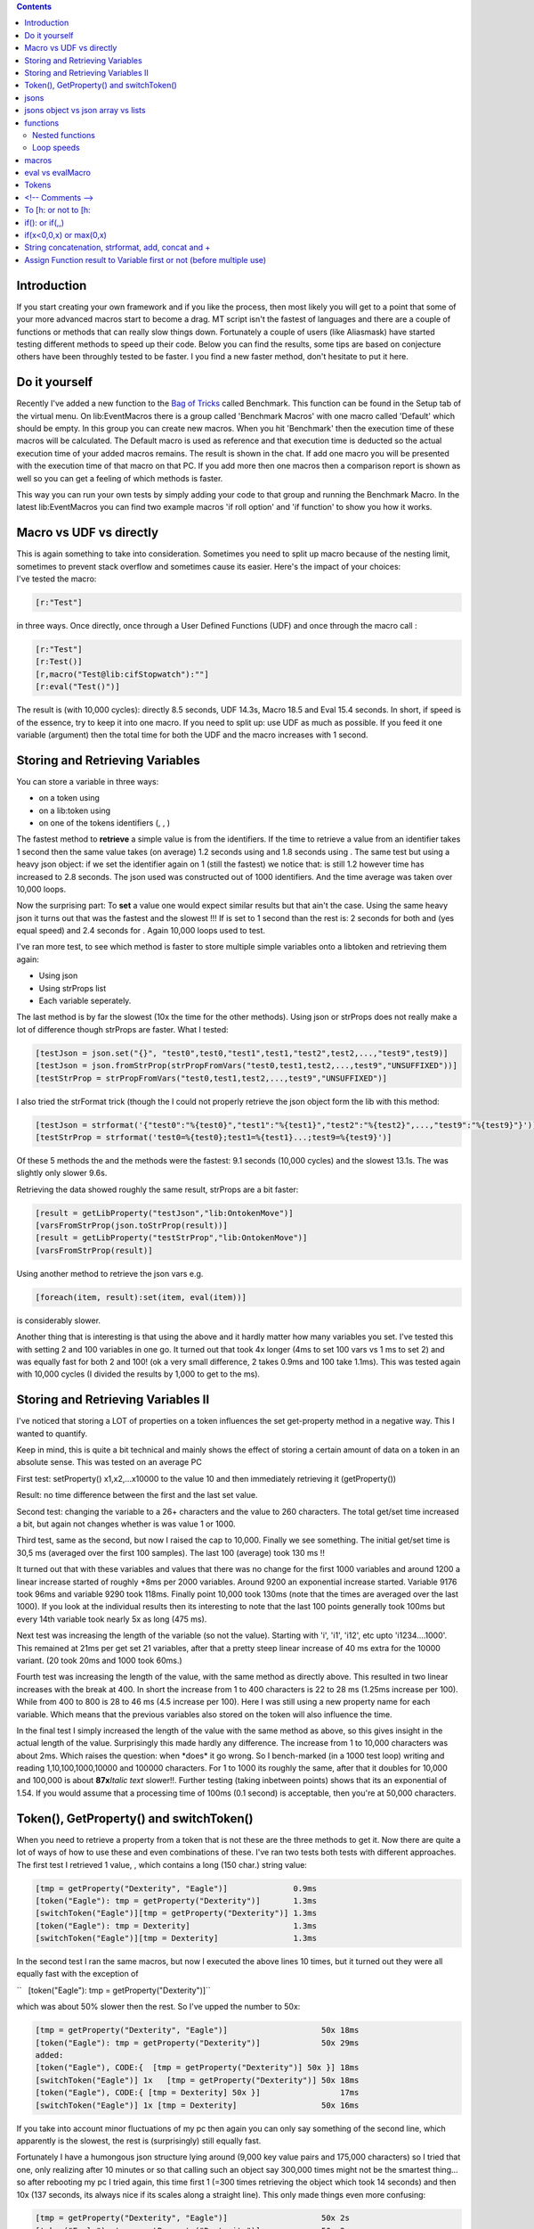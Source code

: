 .. contents::
   :depth: 3
..

.. raw:: mediawiki

   {{Advanced}}

Introduction
============

If you start creating your own framework and if you like the process,
then most likely you will get to a point that some of your more advanced
macros start to become a drag. MT script isn't the fastest of languages
and there are a couple of functions or methods that can really slow
things down. Fortunately a couple of users (like Aliasmask) have started
testing different methods to speed up their code. Below you can find the
results, some tips are based on conjecture others have been throughly
tested to be faster. I you find a new faster method, don't hesitate to
put it here.

.. _do_it_yourself:

Do it yourself
==============

Recently I've added a new function to the `Bag of
Tricks <http://forums.rptools.net/viewtopic.php?f=46&t=16066>`__ called
Benchmark. This function can be found in the Setup tab of the virtual
menu. On lib:EventMacros there is a group called 'Benchmark Macros' with
one macro called 'Default' which should be empty. In this group you can
create new macros. When you hit 'Benchmark' then the execution time of
these macros will be calculated. The Default macro is used as reference
and that execution time is deducted so the actual execution time of your
added macros remains. The result is shown in the chat. If add one macro
you will be presented with the execution time of that macro on that PC.
If you add more then one macros then a comparison report is shown as
well so you can get a feeling of which methods is faster.

This way you can run your own tests by simply adding your code to that
group and running the Benchmark Macro. In the latest lib:EventMacros you
can find two example macros 'if roll option' and 'if function' to show
you how it works.

.. _macro_vs_udf_vs_directly:

Macro vs UDF vs directly
========================

| This is again something to take into consideration. Sometimes you need
  to split up macro because of the nesting limit, sometimes to prevent
  stack overflow and sometimes cause its easier. Here's the impact of
  your choices:
| I've tested the macro:

.. code:: mtmacro

      [r:"Test"]

in three ways. Once directly, once through a User Defined Functions
(UDF) and once through the macro call :

.. code:: mtmacro

      [r:"Test"]
      [r:Test()]
      [r,macro("Test@lib:cifStopwatch"):""]
      [r:eval("Test()")]

The result is (with 10,000 cycles): directly 8.5 seconds, UDF 14.3s,
Macro 18.5 and Eval 15.4 seconds. In short, if speed is of the essence,
try to keep it into one macro. If you need to split up: use UDF as much
as possible. If you feed it one variable (argument) then the total time
for both the UDF and the macro increases with 1 second.

.. _storing_and_retrieving_variables:

Storing and Retrieving Variables
================================

You can store a variable in three ways:

-  on a token using
-  on a lib:token using
-  on one of the tokens identifiers (, , )

The fastest method to **retrieve** a simple value is from the
identifiers. If the time to retrieve a value from an identifier takes 1
second then the same value takes (on average) 1.2 seconds using and 1.8
seconds using . The same test but using a heavy json object: if we set
the identifier again on 1 (still the fastest) we notice that: is still
1.2 however time has increased to 2.8 seconds. The json used was
constructed out of 1000 identifiers. And the time average was taken over
10,000 loops.

Now the surprising part: To **set** a value one would expect similar
results but that ain't the case. Using the same heavy json it turns out
that was the fastest and the slowest !!! If is set to 1 second than the
rest is: 2 seconds for both and (yes equal speed) and 2.4 seconds for .
Again 10,000 loops used to test.

I've ran more test, to see which method is faster to store multiple
simple variables onto a libtoken and retrieving them again:

-  Using json
-  Using strProps list
-  Each variable seperately.

The last method is by far the slowest (10x the time for the other
methods). Using json or strProps does not really make a lot of
difference though strProps are faster. What I tested:

.. code:: mtmacro

       [testJson = json.set("{}", "test0",test0,"test1",test1,"test2",test2,...,"test9",test9)]
       [testJson = json.fromStrProp(strPropFromVars("test0,test1,test2,...,test9","UNSUFFIXED"))]
       [testStrProp = strPropFromVars("test0,test1,test2,...,test9","UNSUFFIXED")]

I also tried the strFormat trick (though the I could not properly
retrieve the json object form the lib with this method:

.. code:: mtmacro

       [testJson = strformat('{"test0":"%{test0}","test1":"%{test1}","test2":"%{test2}",...,"test9":"%{test9}"}')]
       [testStrProp = strformat('test0=%{test0};test1=%{test1}...;test9=%{test9}')]

Of these 5 methods the and the methods were the fastest: 9.1 seconds
(10,000 cycles) and the slowest 13.1s. The was slightly only slower
9.6s.

Retrieving the data showed roughly the same result, strProps are a bit
faster:

.. code:: mtmacro

       [result = getLibProperty("testJson","lib:OntokenMove")]
       [varsFromStrProp(json.toStrProp(result))]
       [result = getLibProperty("testStrProp","lib:OntokenMove")]
       [varsFromStrProp(result)]

Using another method to retrieve the json vars e.g.

.. code:: mtmacro

       [foreach(item, result):set(item, eval(item))]

is considerably slower.

Another thing that is interesting is that using the above and it hardly
matter how many variables you set. I've tested this with setting 2 and
100 variables in one go. It turned out that took 4x longer (4ms to set
100 vars vs 1 ms to set 2) and was equally fast for both 2 and 100! (ok
a very small difference, 2 takes 0.9ms and 100 take 1.1ms). This was
tested again with 10,000 cycles (I divided the results by 1,000 to get
to the ms).

.. _storing_and_retrieving_variables_ii:

Storing and Retrieving Variables II
===================================

I've noticed that storing a LOT of properties on a token influences the
set get-property method in a negative way. This I wanted to quantify.

Keep in mind, this is quite a bit technical and mainly shows the effect
of storing a certain amount of data on a token in an absolute sense.
This was tested on an average PC

First test: setProperty() x1,x2,...x10000 to the value 10 and then
immediately retrieving it (getProperty())

Result: no time difference between the first and the last set value.

Second test: changing the variable to a 26+ characters and the value to
260 characters. The total get/set time increased a bit, but again not
changes whether is was value 1 or 1000.

Third test, same as the second, but now I raised the cap to 10,000.
Finally we see something. The initial get/set time is 30,5 ms (averaged
over the first 100 samples). The last 100 (average) took 130 ms !!

It turned out that with these variables and values that there was no
change for the first 1000 variables and around 1200 a linear increase
started of roughly +8ms per 2000 variables. Around 9200 an exponential
increase started. Variable 9176 took 96ms and variable 9290 took 118ms.
Finally point 10,000 took 130ms (note that the times are averaged over
the last 1000). If you look at the individual results then its
interesting to note that the last 100 points generally took 100ms but
every 14th variable took nearly 5x as long (475 ms).
|Image:getsetpropertiesTime.jpg|

Next test was increasing the length of the variable (so not the value).
Starting with 'i', 'i1', 'i12', etc upto 'i1234....1000'. This remained
at 21ms per get set 21 variables, after that a pretty steep linear
increase of 40 ms extra for the 10000 variant. (20 took 20ms and 1000
took 60ms.)

Fourth test was increasing the length of the value, with the same method
as directly above. This resulted in two linear increases with the break
at 400. In short the increase from 1 to 400 characters is 22 to 28 ms
(1.25ms increase per 100). While from 400 to 800 is 28 to 46 ms (4.5
increase per 100). Here I was still using a new property name for each
variable. Which means that the previous variables also stored on the
token will also influence the time.

In the final test I simply increased the length of the value with the
same method as above, so this gives insight in the actual length of the
value. Surprisingly this made hardly any difference. The increase from 1
to 10,000 characters was about 2ms. Which raises the question: when
\*does\* it go wrong. So I bench-marked (in a 1000 test loop) writing
and reading 1,10,100,1000,10000 and 100000 characters. For 1 to 1000 its
roughly the same, after that it doubles for 10,000 and 100,000 is about
**87x**\ *Italic text* slower!!. Further testing (taking inbetween
points) shows that its an exponential of 1.54. If you would assume that
a processing time of 100ms (0.1 second) is acceptable, then you're at
50,000 characters.

.. _token_getproperty_and_switchtoken:

Token(), GetProperty() and switchToken()
========================================

When you need to retrieve a property from a token that is not these are
the three methods to get it. Now there are quite a lot of ways of how to
use these and even combinations of these. I've ran two tests both tests
with different approaches. The first test I retrieved 1 value, , which
contains a long (150 char.) string value:

.. code:: mtmacro

     [tmp = getProperty("Dexterity", "Eagle")]              0.9ms
     [token("Eagle"): tmp = getProperty("Dexterity")]       1.3ms
     [switchToken("Eagle")][tmp = getProperty("Dexterity")] 1.3ms
     [token("Eagle"): tmp = Dexterity]                      1.3ms
     [switchToken("Eagle")][tmp = Dexterity]                1.3ms

In the second test I ran the same macros, but now I executed the above
lines 10 times, but it turned out they were all equally fast with the
exception of

``   [token("Eagle"): tmp = getProperty("Dexterity")]``

which was about 50% slower then the rest. So I've upped the number to
50x:

.. code:: mtmacro

     [tmp = getProperty("Dexterity", "Eagle")]                    50x 18ms
     [token("Eagle"): tmp = getProperty("Dexterity")]             50x 29ms
     added:
     [token("Eagle"), CODE:{  [tmp = getProperty("Dexterity")] 50x }] 18ms
     [switchToken("Eagle")] 1x   [tmp = getProperty("Dexterity")] 50x 18ms
     [token("Eagle"), CODE:{ [tmp = Dexterity] 50x }]                 17ms
     [switchToken("Eagle")] 1x [tmp = Dexterity]                  50x 16ms

If you take into account minor fluctuations of my pc then again you can
only say something of the second line, which apparently is the slowest,
the rest is (surprisingly) still equally fast.

Fortunately I have a humongous json structure lying around (9,000 key
value pairs and 175,000 characters) so I tried that one, only realizing
after 10 minutes or so that calling such an object say 300,000 times
might not be the smartest thing... so after rebooting my pc I tried
again, this time first 1 (=300 times retrieving the object which took 14
seconds) and then 10x (137 seconds, its always nice if its scales along
a straight line). This only made things even more confusing:

.. code:: mtmacro

     [tmp = getProperty("Dexterity", "Eagle")]                    50x 2s
     [token("Eagle"): tmp = getProperty("Dexterity")]             50x 2s
     [token("Eagle"), CODE:{  [tmp = getProperty("Dexterity")] 50x }] 2s
     [switchToken("Eagle")] 1x   [tmp = getProperty("Dexterity")] 50x 2s
     [token("Eagle"), CODE:{ [tmp = Dexterity] 50x }]                 1.8s
     [switchToken("Eagle")] 1x [tmp = Dexterity]                  50x 1.6s
     added:
     [switchToken("Eagle")] 1x [tmp = Dexterity] 1x [tmp1 = tmp]  50x 1.6s

I think the conclusions you can derive from this are:

-  Don't do getProperty(property)]}}, either use
   getProperty(property,tokID)]}} or property]}}.
-  If you need only a few properties of a token use .
-  If you need a lot of properties use and then access the vars straight
   away.
-  If you use and then assign the property to a local var, or you just
   keep using the property straightaway, makes no difference (although
   in the latter you might inadvertently change the property).

jsons
=====

-  Try to avoid nested json objects (so json object within a json
   object). Objects within a json array is likely better.
-  When storing a json as a property on a token, try to limit the . Do
   it once, store it in a local variable and pass it along also into
   submacros. This also accounts if you're changing a property directly
   (so without ) e.g.:

.. code:: mtmacro
   :number-lines:

   <!-- this (using get/setPropery) -->
   [HP = getProperty(tokenName, Hitpoints)]
   [HP = HP-1]
   [setProperty(tokenNam, HP)]
   <!--is the same as this (changing property directly)-->
   [Hitpoints = Hitpoints - 1]

-  It might be the case that converting (using ) a json to string and
   then storing it on a token. Retrieving it using .
-  If you want to store a huge and complex json variable temporarily on
   a token, don't use a property but use (or or ) to store it (using a
   lib token for that). It goes without saying that this is a bit a of
   an extreme method, i.o.w. a hack. If you were to e.g. use the
   variable on a lib token, interesting (that you don't want) stuff will
   happen.
-  Overall keep in mind that read/write operations will get slower with
   the length of the json object. With extremely large json objects the
   read/write speed can bog down to 1 or more seconds per operation.

.. _jsons_object_vs_json_array_vs_lists:

jsons object vs json array vs lists
===================================

| For **simple** operations:
| slower ------------------------------------------------------> faster
| json object operations --> json array operations --> list operations
| The operations were building the structure and retrieving all values.
  The speed differences are significant!!!
| These test were done by comparing getting and setting 1000 x and y
  coordinates:

-  1 list with x items, with every item being a list with y items, using
   different separator:
-  1 array with x items, where every items contains y items:
-  1 json containing x*y keys:

Obviously there are situations where a json object or array will be
faster just because its smarter coding or much easier to use them. So
only give value to this test if you want to do something similar as done
with this test.

functions
=========

.. _nested_functions:

Nested functions
----------------

It seems I had it wrong before. I had it from hearsay, now I've
benchmarked it myself. Nested is much faster then unnested. First I
tried one nested function vs unnested for 10,000 cycles the result was
10s for nested and 15s for unnested. Then next test I ran a really
nested function:

.. code:: mtmacro

       [varsFromStrProp(json.toStrProp(json.fromStrProp(strPropFromVars(theList,"UNSUFFIXED")))]

vs unnested

.. code:: mtmacro

       [tmp = strPropFromVars(theList,"UNSUFFIXED")]
       [testJson = json.fromStrProp(tmp)]
       [tmp1  = json.toStrProp(testJson)]
       [varsFromStrProp(tmp1)]

Running both 10,000 times resulted in: Nested **14**\ s and Unnested
**31**\ s. It might not help the readability of you code, but nesting
your functions **can be more then twice as fast**!!!

.. _loop_speeds:

Loop speeds
-----------

| The following loops:
| 
| 
| 
| take exactly the same amount of time to roll a 1d100 10000 times. In
  other words, they're equally fast.

-  CIF's stopwatch was used to measure this

This means that you can and should use the right loop function for the
right reason. Some examples of good use: Some examples of proper use:

-  use to loop through a list or json array
-  use if you want to execute a routine n times
-  use if you want to use an a-typical but regular countdown from to ,
   using in your routine.

macros
======

When getting arguments within a UDF (user defined function):

.. code:: mtmacro
   :number-lines:

   <!-- Slow -->
   [h: var1 = json.get(macro.args,0)]
   [h: var2 = json.get(macro.args,1)]
   <!-- Faster -->
   [h: var1 = arg(0)]
   [h: var2 = arg(1)]

**Notes:**

-  If you use the function you can only make use of the method (the slow
   way).
-  This method doesn't work the other way around, if you set within a
   UDF you cannot use from within the function you called the UDF from.
   E.g.;

.. code:: mtmacro
   :number-lines:

   <!--after calling some UDF:-->
   [h: doSomething(var)]
   <!--this works-->
   resultOfDoSomething = macro.return
   <!--this won't-->
   [resultOfDoSomething = arg(0)]
   <!--actually most likely it will 'work' but it won't contain the value you want -->

.. _eval_vs_evalmacro:

eval vs evalMacro
=================

Test vs . Used the following two functions:

`` [h:eval("table('tbl_Image',2)")]``

and

`` [h:evalMacro("[table('tbl_Image',2)]")]``

not quite surprising result: eval was twice as fast as evalMacro. Actual
execution times: eval: 0.8 ms evalMacro: 1.6 ms

Tested other things as well e.g. "2+2", which resulted in roughly the
same times.

Basically they're both very fast so it doesn't really matter which you
use. However as soon as you start a loop using this then it might get
relevant!

Tokens
======

Though this isn't really about macros, it *is* about speed. What you put
in your tokens will also effect the snappiness of the game play.

-  Having a lot (guesstimation >100) of macrobuttons on a token will
   influence dragging it on the map (slow it down). Note: this issue has
   been partially fixed in MT by Rumble around b70-75. It still has
   impact on speed, but not, by a long shot, as much as it used to be.
-  Having a token with lots of data stored on it, will effect the update
   of movement of a token on other pc's connected to the server.
-  Large image on a token will also influence speed, try to keep them at
   200x200 pixels or lower.
-  Finally having a LOT of data on the token will influence the write
   speed for ALL properties. here a test result:

| `` setProperty on empty token        took 2.4 ms``
| `` setProperty on 'lots of data token'   took 82 ms``
| `` getProperty on empty token        took 2 ms``
| `` getProperty on 'lots of data token'   took 2 ms``

.. _comments___:

<!-- Comments -->
=================

There are two ways to put comment in MT script:

.. code:: mtmacro

     <!-- this is open comment -->

Note the space after . This is essential or it won't be seen as comment.
Or:

.. code:: mtmacro

     [H:'<!-- this is hidden comment -->']

Note the quotes at the beginning and end, again you get errors if you
forget them.

These two methods both have a big pro and a big con. The open comment is
processed very fast. On a moderately fast pc it takes about 100 ms to
process 10,000 lines (100 ms is the border time you start to notice in
macro execution). In short you can use these freely. Do keep in mind,
though, that if you put comment in a e.g. loop, then this adds 1000
lines of comment to your code! The big con of the open comment however
is stack. I've benchmarked this as well and it turns out to be
completely system dependent, but I noticed that the text of about half a
page of a book, ported straight to the chat, will render a stack
overflow with a stack set to 5!!! That is not a lot of text. The best
method to omit this issue is by setting the output of the macro standard
to in the UDF and use result}} at the end. Another method is by making
sure that at least all your loops are hidden so all the comment you put
inside can be open.

The hidden comment thus has the big advantage that it does not add to
the stack and the chances of a stack overflow are a lot less. However
the big drawback is that its *relatively* slow. Mind you its still
pretty fast, on (again a moderately fast pc) it takes 4 ms to execute,
which means that it gets noticeable after around 250 lines. If however
you keep slower systems in mind as well, this number might easily become
half that! Another big advantage for the more experienced coder among
use: if you use the console to check the running code shows up, doesnt!
So to track which routine is currently active I always start my macros
with .

What I personally do is use outside any loops and , statements and
inside these loops and statements. I obviously make sure that these
routines are all hidden.

`Here <http://forums.rptools.net/viewtopic.php?f=20&t=20298&hilit=benchmark>`__
a more in depth discussion on the subject.

.. _to_h_or_not_to_h:

To [h: or not to [h:
====================

In a routine like e.g.:

.. code:: mtmacro

     [h,count(100), CODE:{
       some code
     }]

you can put in or which to the end result would make no difference. It
turns out that no discernible difference between the two.

.. _if_or_if:

if(): or if(,,)
===============

There is the and . A simple test:

.. code:: mtmacro

     [tmp = if(1,1,0)]
     [if(1): tmp = 1, tmp = 0]

Resulted in the to be twice as slow. Although this is only 0.5 ms.
Essentially they are both very fast. The takes about 0.5 ms and the 0.9
ms. Do keep in mind that in the evaluates BOTH TRUE AND FALSE and only
true OR false. So if you have a rather complex operation for the true
and or false you might be faster of with .

.. _ifx00x_or_max0x:

if(x<0,0,x) or max(0,x)
=======================

A comparison between and , where x was randomized (between -5 and 5)
Resulted in both functions being equally fast. occasionally turned out
to be slightly faster, but we're talking 0,08ms (==0,00008 seconds)
which really is negligible.

.. _string_concatenation_strformat_add_concat_and:

String concatenation, strformat, add, concat and +
==================================================

The following lines of code were tested 10,000 times:

.. code:: mtmacro

       [strformat("%{var1}%{var2}%{var3}%{var4}%{var5}%{var6}%{var7}%{var8}%{var9}")]      1.9377ms
       [strformat("%s%s%s%s%s%s%s%s%s", var1, var2, var3, var4, var5, var6, var7, var8, var9)] 2.0979ms
       [concat(var1, var2, var3, var4, var5, var6, var7, var8, var9)]              2.0056ms
       [add(var1, var2, var3, var4, var5, var6, var7, var8, var9)]             2.018ms
       [var1 + var2 + var3 + var4 + var5 + var6 + var7 + var8 + var9]              1.9944ms

The realistic conclusion is that THEY ARE ALL EQUALLY FAST !! Looking at
it at a more 'anal retentive' point of view: is both the fastest and the
slowest. This you start to notice when you have more then 600 lines of
this type of code in one macro!! A second test made the fastest, so
there's also some marginal error...boiling down to the realistic fact
that there is no difference!

Of course, as is the general belief, you'll notice the real speed
difference when using functions... so I tested that as well (different
pc so different times, you can't derive anything between the speeds of
test1 vs this test.):

.. code:: mtmacro

       [h:var1 = getProperty("var1")]
       [h:var2 = getProperty("var2")]
       [h:var3 = getProperty("var3")]
       [h:var4 = getProperty("var4")]
       [h:var5 = getProperty("var5")]
       [h:var6 = getProperty("var6")]
       [h:var7 = getProperty("var7")]
       [h:var8 = getProperty("var8")]
       [h:var9 = getProperty("var9")]
       [strformat("%{var1}%{var2}%{var3}%{var4}%{var5}%{var6}%{var7}%{var8}%{var9}")]

       [strformat("%s%s%s%s%s%s%s%s%s", getProperty("var1"), getProperty("var2"), getProperty("var3"), getProperty("var4"), getProperty("var5"), getProperty("var6"), getProperty("var7"), getProperty("var8"), getProperty("var9"))]

       [concat(getProperty("var1"), getProperty("var2"), getProperty("var3"), getProperty("var4"), getProperty("var5"), getProperty("var6"), getProperty("var7"), getProperty("var8"), getProperty("var9"))]

       [add(getProperty("var1"), getProperty("var2"), getProperty("var3"), getProperty("var4"), getProperty("var5"), getProperty("var6"), getProperty("var7"), getProperty("var8"), getProperty("var9"))]

       [getProperty("var1") + getProperty("var2") + getProperty("var3") + getProperty("var4") + getProperty("var5") + getProperty("var6") + getProperty("var7") + getProperty("var8") + getProperty("var9")]

The respective times ('nothing' is an empty loop for reference):

| `` nothing count took            0.2203ms``
| `` strformat("%{var1}%{var2}%{var3}etc") 3.5844ms``
| `` strformat("%s%s etc", var1, var2, etc) 1.0036ms``
| `` concat()              0.9629ms``
| `` add()                 0.9591ms``
| `` var1 + var2               0.9638ms``

The first is obviously slower as the vars need to be defined each loop.
So a bit more 'fair' is to move the …][var2 {{=}} …] etc.}} outside the
first loop. If you do that and rerun then you get:

| `` strformat("%{var1}%{var2}%{var3}etc") 0.8833ms``
| `` strformat("%s%s etc", var1, var2, etc) 0.9929ms``
| `` concat()              0.9565ms``
| `` add()                 0.9524ms``
| `` var1 + var2               0.9509ms``

And here we see again that is both the slowest and the fastest, but the
speed difference is so insignificant that I would certainly not start
rewriting my code. If you happen to have one macro that has 10,000 lines
(indeed: *ten thousand* lines) of the slowest type then rewriting it to
fastest type would save you 1 second execution time. In short: not worth
the effort.

.. _assign_function_result_to_variable_first_or_not_before_multiple_use:

Assign Function result to Variable first or not (before multiple use)
=====================================================================

Sometimes these tests surprises me, like in this case. Lets say you need
to retrieve the same x position of a token multiple times, for example
in a more complex macro. From a coding perspective its always faster to
assign it to a variable first and then use it. However the benchmark
told me something completely different:

The test code:

.. code:: mtmacro

       [h:bot_startTime()]

       <!-- empty loop, so you can extract the exact time it takes for the operation alone -->
       [h,count(1000): 0]
       [h:loopTime = bot_subTime()]

       [h:Tx       = getTokenX()]
       [h:Ty       = getTokenY()]
       [h,count(1000): y = Tx + Ty]
       variable assignment: [r:bot_formatTime(bot_subTime() - loopTime)]<br>

       [h,count(1000): y = getTokenX() + getTokenY()]
       multiple function call: [r:bot_formatTime(bot_subTime() - loopTime)]

which surprisingly resulted in:

variable assignment: 0.112s multiple function call: 0.039s

So using variables takes nearly 3x as long !! Keep in mind though that
this is tested for a relatively simple function. Stuff like json.get()
might render quite some different results. Which is why I pasted the
entire code block here for future use. (The bot_ functions can be found
in the `Bag of
Tricks <http://forums.rptools.net/viewtopic.php?f=46&t=16066>`__).

--`Wolph42 <User:Wolph42>`__ 08:52, 12 August 2010 (UTC)

`Category:Cookbook <Category:Cookbook>`__

.. |Image:getsetpropertiesTime.jpg| image:: getsetpropertiesTime.jpg
